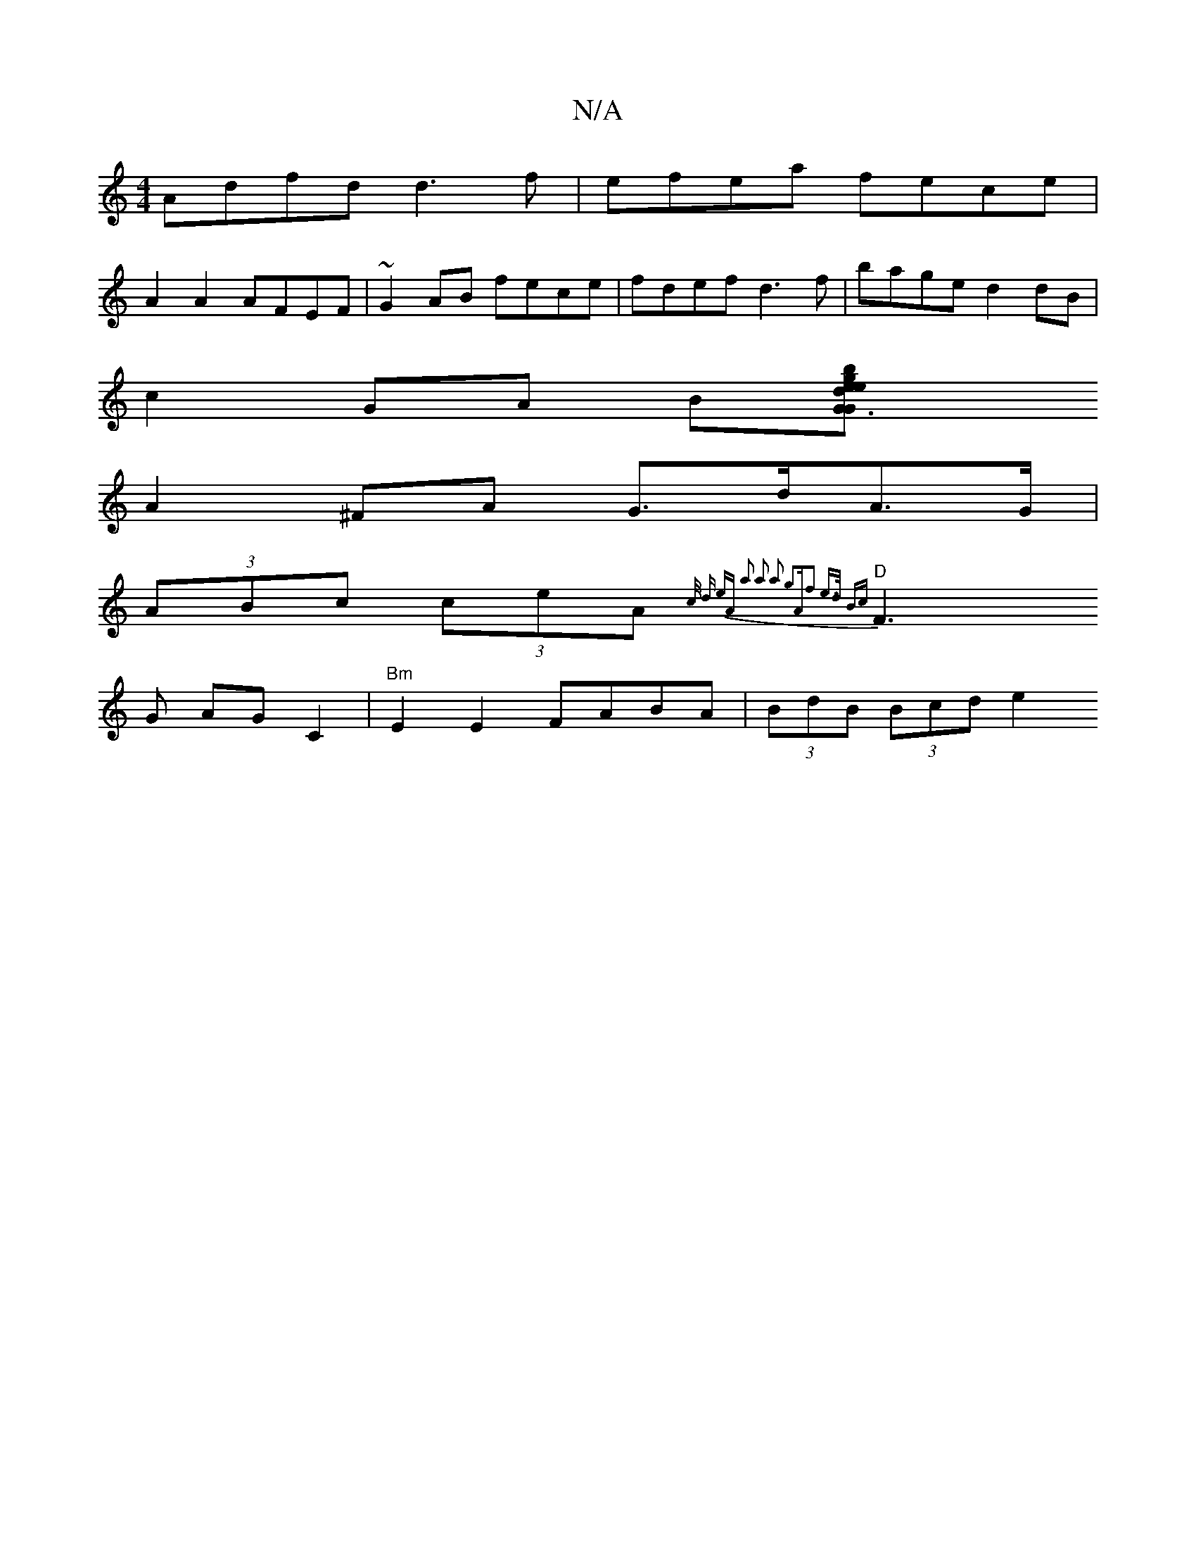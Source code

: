 X:1
T:N/A
M:4/4
R:N/A
K:Cmajor
Adfd d3f|efea fece|
A2 A2 AFEF|~G2AB fece|fdef d3f|bage d2 dB|
c2 GA B[G3G {e}edgb dAdc|
A2^FA G>dA>G|
(3ABc (3ceA {c/ d) eA | a2 a2 a2 g2|"A"f2 e>d Bc |
"D"F3G AG C2| "Bm" E2E2 FABA | (3BdB (3Bcd e2 